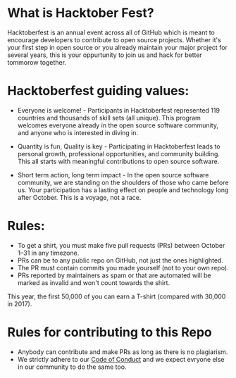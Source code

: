 * What is Hacktober Fest?
Hacktoberfest is an annual event across all of GitHub which is meant to encourage developers to contribute to open source projects. Whether it's your first step in open source or you already maintain your major project for several years, this is your oppurtunity to join us and hack for better tommorow together.

* Hacktoberfest guiding values:
- Everyone is welcome!  - Participants in Hacktoberfest represented 119 countries and thousands of skill sets (all unique). This program welcomes everyone already in the open source software community, and anyone who is interested in diving in.

- Quantity is fun, Quality is key - Participating in Hacktoberfest leads to personal growth, professional opportunities, and community building. This all starts with meaningful contributions to open source software.

- Short term action, long term impact - In the open source software community, we are standing on the shoulders of those who came before us. Your participation has a lasting effect on people and technology long after October. This is a voyage, not a race. 

* Rules:
- To get a shirt, you must make five pull requests (PRs) between October 1–31 in any timezone. 
- PRs can be to any public repo on GitHub, not just the ones highlighted.
- The PR must contain commits you made yourself (not to your own repo). 
- PRs reported by maintainers as spam or that are automated will be marked as invalid and won't count towards the shirt. 

This year, the first 50,000 of you can earn a T-shirt (compared with 30,000 in 2017). 

* Rules for contributing to this Repo
- Anybody can contribute and make PRs as long as there is no plagiarism.
- We strictly adhere to our [[https://github.com/nexussjcet/logistics/blob/master/Code%2520Of%2520Conduct.md][Code of Conduct]] and we expect evryone else in our community to do the same too.
